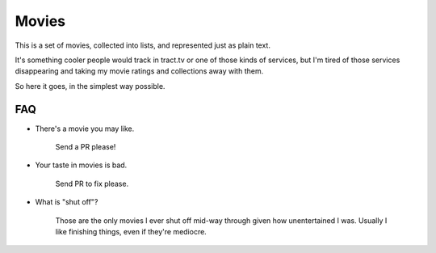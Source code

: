 ======
Movies
======

This is a set of movies, collected into lists, and represented just as plain
text.

It's something cooler people would track in tract.tv or one of those kinds of
services, but I'm tired of those services disappearing and taking my movie
ratings and collections away with them.

So here it goes, in the simplest way possible.

FAQ
---

* There's a movie you may like.

    Send a PR please!

* Your taste in movies is bad.

    Send PR to fix please.

* What is "shut off"?

    Those are the only movies I ever shut off mid-way through given how
    unentertained I was. Usually I like finishing things, even if they're
    mediocre.
